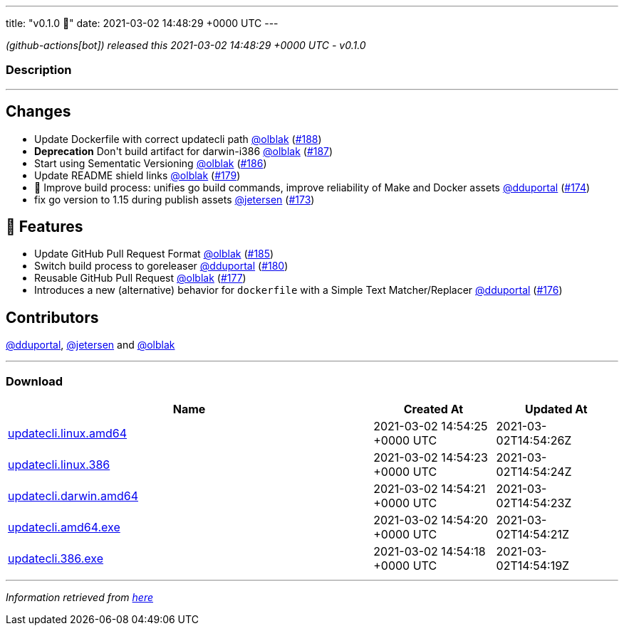 ---
title: "v0.1.0 🌈"
date: 2021-03-02 14:48:29 +0000 UTC
---

// Disclaimer: this file is generated, do not edit it manually.


__ (github-actions[bot]) released this 2021-03-02 14:48:29 +0000 UTC - v0.1.0__


=== Description

---

++++

<h2>Changes</h2>
<ul>
<li>Update Dockerfile with correct updatecli path <a class="user-mention notranslate" data-hovercard-type="user" data-hovercard-url="/users/olblak/hovercard" data-octo-click="hovercard-link-click" data-octo-dimensions="link_type:self" href="https://github.com/olblak">@olblak</a> (<a class="issue-link js-issue-link" data-error-text="Failed to load title" data-id="820079240" data-permission-text="Title is private" data-url="https://github.com/updatecli/updatecli/issues/188" data-hovercard-type="pull_request" data-hovercard-url="/updatecli/updatecli/pull/188/hovercard" href="https://github.com/updatecli/updatecli/pull/188">#188</a>)</li>
<li><strong>Deprecation</strong>  Don't build artifact for darwin-i386 <a class="user-mention notranslate" data-hovercard-type="user" data-hovercard-url="/users/olblak/hovercard" data-octo-click="hovercard-link-click" data-octo-dimensions="link_type:self" href="https://github.com/olblak">@olblak</a> (<a class="issue-link js-issue-link" data-error-text="Failed to load title" data-id="820065476" data-permission-text="Title is private" data-url="https://github.com/updatecli/updatecli/issues/187" data-hovercard-type="pull_request" data-hovercard-url="/updatecli/updatecli/pull/187/hovercard" href="https://github.com/updatecli/updatecli/pull/187">#187</a>)</li>
<li>Start using Sementatic Versioning <a class="user-mention notranslate" data-hovercard-type="user" data-hovercard-url="/users/olblak/hovercard" data-octo-click="hovercard-link-click" data-octo-dimensions="link_type:self" href="https://github.com/olblak">@olblak</a> (<a class="issue-link js-issue-link" data-error-text="Failed to load title" data-id="819920432" data-permission-text="Title is private" data-url="https://github.com/updatecli/updatecli/issues/186" data-hovercard-type="pull_request" data-hovercard-url="/updatecli/updatecli/pull/186/hovercard" href="https://github.com/updatecli/updatecli/pull/186">#186</a>)</li>
<li>Update README shield links <a class="user-mention notranslate" data-hovercard-type="user" data-hovercard-url="/users/olblak/hovercard" data-octo-click="hovercard-link-click" data-octo-dimensions="link_type:self" href="https://github.com/olblak">@olblak</a> (<a class="issue-link js-issue-link" data-error-text="Failed to load title" data-id="808794372" data-permission-text="Title is private" data-url="https://github.com/updatecli/updatecli/issues/179" data-hovercard-type="pull_request" data-hovercard-url="/updatecli/updatecli/pull/179/hovercard" href="https://github.com/updatecli/updatecli/pull/179">#179</a>)</li>
<li>🔨 Improve build process: unifies go build commands, improve reliability of Make and Docker assets <a class="user-mention notranslate" data-hovercard-type="user" data-hovercard-url="/users/dduportal/hovercard" data-octo-click="hovercard-link-click" data-octo-dimensions="link_type:self" href="https://github.com/dduportal">@dduportal</a> (<a class="issue-link js-issue-link" data-error-text="Failed to load title" data-id="799421590" data-permission-text="Title is private" data-url="https://github.com/updatecli/updatecli/issues/174" data-hovercard-type="pull_request" data-hovercard-url="/updatecli/updatecli/pull/174/hovercard" href="https://github.com/updatecli/updatecli/pull/174">#174</a>)</li>
<li>fix go version to 1.15 during publish assets <a class="user-mention notranslate" data-hovercard-type="user" data-hovercard-url="/users/jetersen/hovercard" data-octo-click="hovercard-link-click" data-octo-dimensions="link_type:self" href="https://github.com/jetersen">@jetersen</a> (<a class="issue-link js-issue-link" data-error-text="Failed to load title" data-id="799058549" data-permission-text="Title is private" data-url="https://github.com/updatecli/updatecli/issues/173" data-hovercard-type="pull_request" data-hovercard-url="/updatecli/updatecli/pull/173/hovercard" href="https://github.com/updatecli/updatecli/pull/173">#173</a>)</li>
</ul>
<h2>🚀 Features</h2>
<ul>
<li>Update GitHub Pull Request Format <a class="user-mention notranslate" data-hovercard-type="user" data-hovercard-url="/users/olblak/hovercard" data-octo-click="hovercard-link-click" data-octo-dimensions="link_type:self" href="https://github.com/olblak">@olblak</a> (<a class="issue-link js-issue-link" data-error-text="Failed to load title" data-id="819751166" data-permission-text="Title is private" data-url="https://github.com/updatecli/updatecli/issues/185" data-hovercard-type="pull_request" data-hovercard-url="/updatecli/updatecli/pull/185/hovercard" href="https://github.com/updatecli/updatecli/pull/185">#185</a>)</li>
<li>Switch build process to goreleaser <a class="user-mention notranslate" data-hovercard-type="user" data-hovercard-url="/users/dduportal/hovercard" data-octo-click="hovercard-link-click" data-octo-dimensions="link_type:self" href="https://github.com/dduportal">@dduportal</a> (<a class="issue-link js-issue-link" data-error-text="Failed to load title" data-id="811056554" data-permission-text="Title is private" data-url="https://github.com/updatecli/updatecli/issues/180" data-hovercard-type="pull_request" data-hovercard-url="/updatecli/updatecli/pull/180/hovercard" href="https://github.com/updatecli/updatecli/pull/180">#180</a>)</li>
<li>Reusable GitHub Pull  Request <a class="user-mention notranslate" data-hovercard-type="user" data-hovercard-url="/users/olblak/hovercard" data-octo-click="hovercard-link-click" data-octo-dimensions="link_type:self" href="https://github.com/olblak">@olblak</a> (<a class="issue-link js-issue-link" data-error-text="Failed to load title" data-id="807771820" data-permission-text="Title is private" data-url="https://github.com/updatecli/updatecli/issues/177" data-hovercard-type="pull_request" data-hovercard-url="/updatecli/updatecli/pull/177/hovercard" href="https://github.com/updatecli/updatecli/pull/177">#177</a>)</li>
<li>Introduces a new (alternative) behavior for <code>dockerfile</code> with a Simple Text Matcher/Replacer <a class="user-mention notranslate" data-hovercard-type="user" data-hovercard-url="/users/dduportal/hovercard" data-octo-click="hovercard-link-click" data-octo-dimensions="link_type:self" href="https://github.com/dduportal">@dduportal</a> (<a class="issue-link js-issue-link" data-error-text="Failed to load title" data-id="806729184" data-permission-text="Title is private" data-url="https://github.com/updatecli/updatecli/issues/176" data-hovercard-type="pull_request" data-hovercard-url="/updatecli/updatecli/pull/176/hovercard" href="https://github.com/updatecli/updatecli/pull/176">#176</a>)</li>
</ul>
<h2>Contributors</h2>
<p><a class="user-mention notranslate" data-hovercard-type="user" data-hovercard-url="/users/dduportal/hovercard" data-octo-click="hovercard-link-click" data-octo-dimensions="link_type:self" href="https://github.com/dduportal">@dduportal</a>, <a class="user-mention notranslate" data-hovercard-type="user" data-hovercard-url="/users/jetersen/hovercard" data-octo-click="hovercard-link-click" data-octo-dimensions="link_type:self" href="https://github.com/jetersen">@jetersen</a> and <a class="user-mention notranslate" data-hovercard-type="user" data-hovercard-url="/users/olblak/hovercard" data-octo-click="hovercard-link-click" data-octo-dimensions="link_type:self" href="https://github.com/olblak">@olblak</a></p>

++++

---



=== Download

[cols="3,1,1" options="header" frame="all" grid="rows"]
|===
| Name | Created At | Updated At

| link:https://github.com/updatecli/updatecli/releases/download/v0.1.0/updatecli.linux.amd64[updatecli.linux.amd64] | 2021-03-02 14:54:25 +0000 UTC | 2021-03-02T14:54:26Z

| link:https://github.com/updatecli/updatecli/releases/download/v0.1.0/updatecli.linux.386[updatecli.linux.386] | 2021-03-02 14:54:23 +0000 UTC | 2021-03-02T14:54:24Z

| link:https://github.com/updatecli/updatecli/releases/download/v0.1.0/updatecli.darwin.amd64[updatecli.darwin.amd64] | 2021-03-02 14:54:21 +0000 UTC | 2021-03-02T14:54:23Z

| link:https://github.com/updatecli/updatecli/releases/download/v0.1.0/updatecli.amd64.exe[updatecli.amd64.exe] | 2021-03-02 14:54:20 +0000 UTC | 2021-03-02T14:54:21Z

| link:https://github.com/updatecli/updatecli/releases/download/v0.1.0/updatecli.386.exe[updatecli.386.exe] | 2021-03-02 14:54:18 +0000 UTC | 2021-03-02T14:54:19Z

|===


---

__Information retrieved from link:https://github.com/updatecli/updatecli/releases/tag/v0.1.0[here]__

